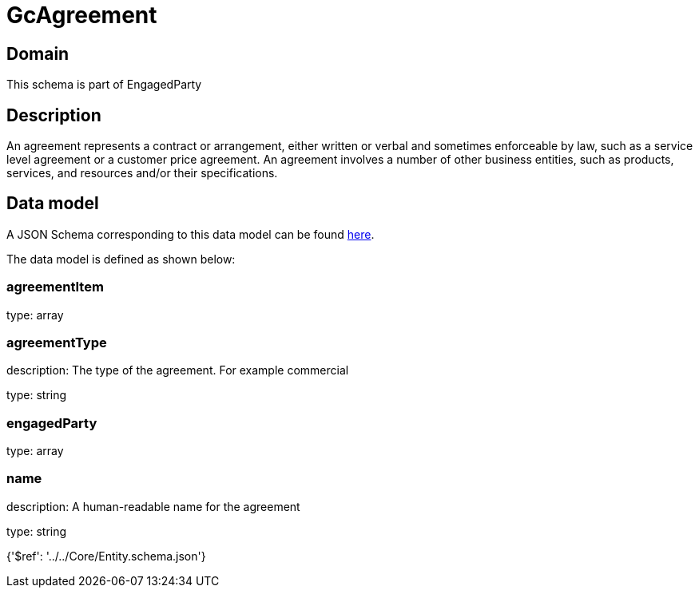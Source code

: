 = GcAgreement

[#domain]
== Domain

This schema is part of EngagedParty

[#description]
== Description

An agreement represents a contract or arrangement, either written or verbal and sometimes enforceable by law, such as a service level agreement or a customer price agreement. An agreement involves a number of other business entities, such as products, services, and resources and/or their specifications.


[#data_model]
== Data model

A JSON Schema corresponding to this data model can be found https://tmforum.org[here].

The data model is defined as shown below:


=== agreementItem
type: array


=== agreementType
description: The type of the agreement. For example commercial

type: string


=== engagedParty
type: array


=== name
description: A human-readable name for the agreement

type: string


{&#x27;$ref&#x27;: &#x27;../../Core/Entity.schema.json&#x27;}